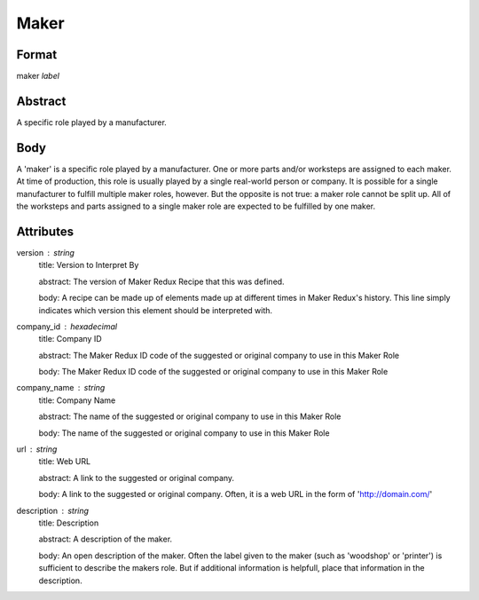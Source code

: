 Maker
=====

''''''
Format
''''''

maker *label*

''''''''
Abstract
''''''''

A specific role played by a manufacturer.

''''
Body
''''

A 'maker' is a specific role played by a manufacturer. One or more parts and/or worksteps are assigned to each maker. At time of production, this role is usually played by a single real-world person or company. It is possible for a single manufacturer to fulfill multiple maker roles, however. But the opposite is not true: a maker role cannot be split up. All of the worksteps and parts assigned to a single maker role are expected to be fulfilled by one maker.

''''''''''
Attributes
''''''''''

version : string
    title: Version to Interpret By
    
    abstract: The version of Maker Redux Recipe that this was defined.
    
    body: A recipe can be made up of elements made up at different times in Maker Redux's history. This line simply indicates which version this element should be interpreted with.
    
    
company_id : hexadecimal
    title: Company ID
    
    abstract: The Maker Redux ID code of the suggested or original company to use in this Maker Role
    
    body: The Maker Redux ID code of the suggested or original company to use in this Maker Role
    
    
company_name : string
    title: Company Name
    
    abstract: The name of the suggested or original company to use in this Maker Role
    
    body: The name of the suggested or original company to use in this Maker Role
    
    
url : string
    title: Web URL
    
    abstract: A link to the suggested or original company.
    
    body: A link to the suggested or original company. Often, it is a web URL in the form of 'http://domain.com/'
    
    
description : string
    title: Description
    
    abstract: A description of the maker.
    
    body: An open description of the maker. Often the label given to the maker (such as 'woodshop' or 'printer') is sufficient to describe the makers role. But if additional information is helpfull, place that information in the description.
    
    
